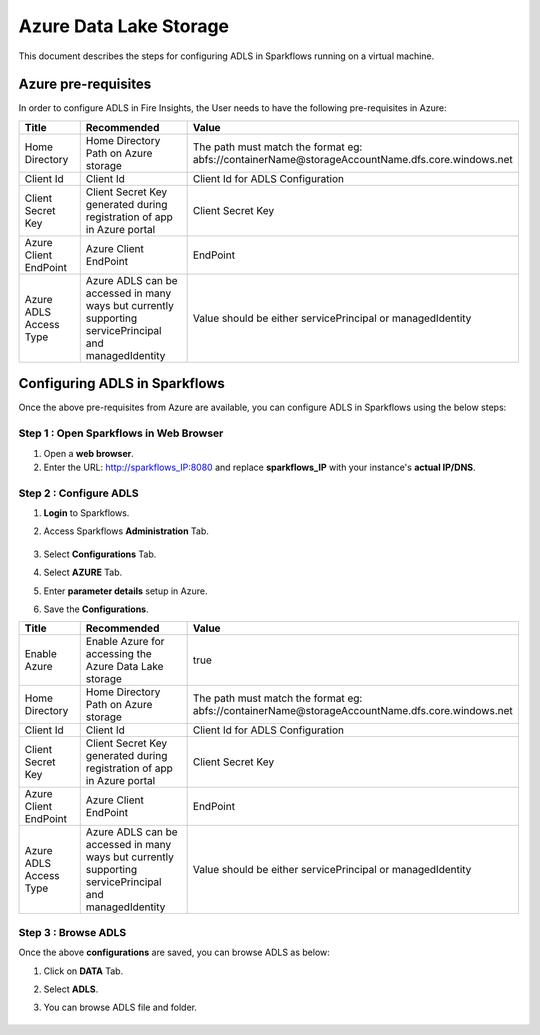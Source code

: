 Azure Data Lake Storage
========

This document describes the steps for configuring ADLS in Sparkflows running on a virtual machine.


Azure pre-requisites
++++

In order to configure ADLS in Fire Insights, the User needs to have the following pre-requisites in Azure:



.. list-table:: 
   :widths: 10 20 30
   :header-rows: 1

   * - Title
     - Recommended
     - Value
   * - Home Directory	
     - Home Directory Path on Azure storage
     - The path must match the format eg: abfs://containerName@storageAccountName.dfs.core.windows.net
   * - Client Id	
     - Client Id
     - Client Id for ADLS Configuration
   * - Client Secret Key
     - Client Secret Key generated during registration of app in Azure portal
     - Client Secret Key
   * - Azure Client EndPoint	
     - Azure Client EndPoint	
     - EndPoint
   * - Azure ADLS Access Type		
     - Azure ADLS can be accessed in many ways but currently supporting servicePrincipal and managedIdentity	
     - Value should be either servicePrincipal or managedIdentity

Configuring ADLS in Sparkflows
+++++++++++++++

Once the above pre-requisites from Azure are available, you can configure ADLS in Sparkflows using the below steps:

**Step 1 : Open Sparkflows in Web Browser**
----------------

#. Open a **web browser**.
#. Enter the URL: http://sparkflows_IP:8080 and replace **sparkflows_IP** with your instance's **actual IP/DNS**.

**Step 2 : Configure ADLS**
--------------

#. **Login** to Sparkflows.
#. Access Sparkflows **Administration** Tab.

   .. figure:: ../../_assets/aws/livy/administration.png
      :alt: livy
      :width: 70%



#. Select **Configurations** Tab.
#. Select **AZURE** Tab.
#. Enter **parameter details** setup in Azure.
#. Save the **Configurations**.

.. list-table:: 
   :widths: 10 20 30
   :header-rows: 1

   * - Title
     - Recommended
     - Value
   * - Enable Azure		
     - Enable Azure for accessing the Azure Data Lake storage
     - true
   * - Home Directory	
     - Home Directory Path on Azure storage
     - The path must match the format eg: abfs://containerName@storageAccountName.dfs.core.windows.net
   * - Client Id	
     - Client Id
     - Client Id for ADLS Configuration
   * - Client Secret Key
     - Client Secret Key generated during registration of app in Azure portal
     - Client Secret Key
   * - Azure Client EndPoint	
     - Azure Client EndPoint	
     - EndPoint
   * - Azure ADLS Access Type		
     - Azure ADLS can be accessed in many ways but currently supporting servicePrincipal and managedIdentity	
     - Value should be either servicePrincipal or managedIdentity

.. figure:: ../..//_assets/azure/azure_configure.PNG
      :width: 70%
      :alt: adls

**Step 3 : Browse ADLS**
--------------

Once the above **configurations** are saved, you can browse ADLS as below:

#. Click on **DATA** Tab.
#. Select **ADLS**.
#. You can browse ADLS file and folder.

   .. figure:: ../..//_assets/azure/adls_browse.PNG
      :width: 70%
      :alt: adls

